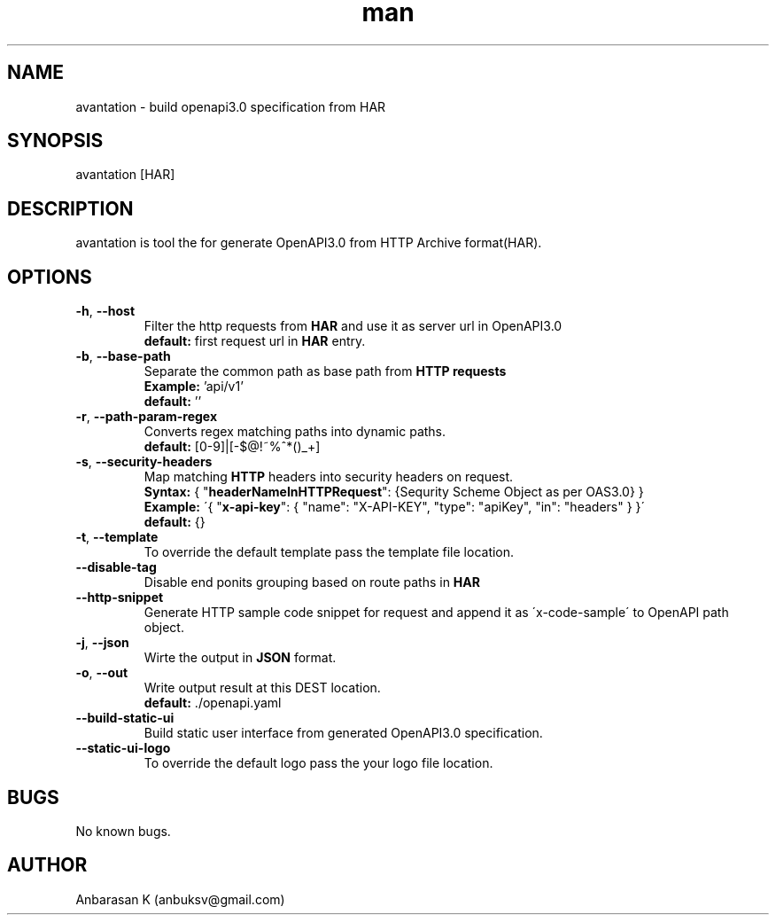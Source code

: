 .TH man 1 "03 Mar 2019" "2.0.3" "avantation"
.SH NAME
avantation \- build openapi3.0 specification from HAR
.SH SYNOPSIS
avantation [HAR]
.SH DESCRIPTION
avantation is tool the for generate OpenAPI3.0 from HTTP Archive format(HAR).
.SH OPTIONS

.TP
\fB\-h\fR, \fB\-\-host\fR
Filter the http requests from \fBHAR\fR and use it as server url in OpenAPI3.0
.br
\fBdefault:\fR first request url in \fBHAR\fR entry.

.TP
\fB\-b\fR, \fB\-\-base\-path
Separate the common path as base path from \fBHTTP requests\fR
.br
\fBExample:\fR 'api/v1'
.br
\fBdefault:\fR ''

.TP
\fB\-r\fR, \fB\-\-path\-param\-regex\fR
Converts regex matching paths into dynamic paths.
.br
\fBdefault:\fR [0-9]|[-$@!~%^*()_+]

.TP
\fB\-s\fR, \fB\-\-security\-headers\fR
Map matching \fBHTTP\fR headers into security headers on request.
.br
\fBSyntax:\fR
{
"\fBheaderNameInHTTPRequest\fR": {Sequrity Scheme Object as per OAS3.0}
}
.br
\fBExample:\fR
\'{
"\fBx-api-key\fR": {
"name": "X-API-KEY",
"type": "apiKey",
"in": "headers"
}
}\'
.br
\fBdefault:\fR {}

.TP
\fB\-t\fR, \fB\-\-template\fR
To override the default template pass the template file location.

.TP
\fB\-\-disable\-tag\fR
Disable end ponits grouping based on route paths in \fBHAR\fR

.TP
\fB\-\-http\-snippet\fR
Generate HTTP sample code snippet for request and append it as \'x-code-sample\' to OpenAPI path object.

.TP
\fB\-j\fR, \fB\-\-json\fR
Wirte the output in \fBJSON\fR format.

.TP
\fB\-o\fR, \fB\-\-out\fR
Write output result at this DEST location.
.br
.br
\fBdefault:\fR \.\//openapi.yaml

.TP
\fB\-\-build\-static\-ui\fR
Build static user interface from generated OpenAPI3.0 specification.

.TP
\fB\-\-static\-ui\-logo\fR
To override the default logo pass the your logo file location.

.SH BUGS
No known bugs.
.SH AUTHOR
Anbarasan K (anbuksv@gmail.com)
